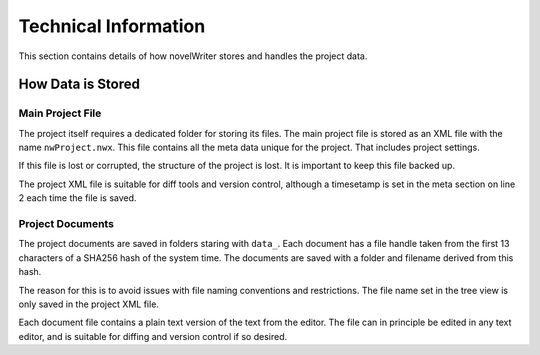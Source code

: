 
Technical Information
=====================

This section contains details of how novelWriter stores and handles the project data.

How Data is Stored
^^^^^^^^^^^^^^^^^^

Main Project File
~~~~~~~~~~~~~~~~~

The project itself requires a dedicated folder for storing its files.
The main project file is stored as an XML file with the name ``nwProject.nwx``.
This file contains all the meta data unique for the project.
That includes project settings.

If this file is lost or corrupted, the structure of the project is lost.
It is important to keep this file backed up.

The project XML file is suitable for diff tools and version control, although a timesetamp is set in the meta section on line 2 each time the file is saved.

Project Documents
~~~~~~~~~~~~~~~~~

The project documents are saved in folders staring with ``data_``.
Each document has a file handle taken from the first 13 characters of a SHA256 hash of the system time.
The documents are saved with a folder and filename derived from this hash.

The reason for this is to avoid issues with file naming conventions and restrictions.
The file name set in the tree view is only saved in the project XML file.

Each document file contains a plain text version of the text from the editor.
The file can in principle be edited in any text editor, and is suitable for diffing and version control if so desired.
